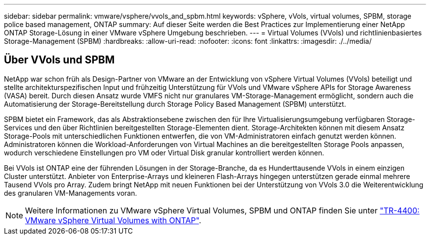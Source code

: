 ---
sidebar: sidebar 
permalink: vmware/vsphere/vvols_and_spbm.html 
keywords: vSphere, vVols, virtual volumes, SPBM, storage police based management, ONTAP 
summary: Auf dieser Seite werden die Best Practices zur Implementierung einer NetApp ONTAP Storage-Lösung in einer VMware vSphere Umgebung beschrieben. 
---
= Virtual Volumes (VVols) und richtlinienbasiertes Storage-Management (SPBM)
:hardbreaks:
:allow-uri-read: 
:nofooter: 
:icons: font
:linkattrs: 
:imagesdir: ./../media/




== Über VVols und SPBM

NetApp war schon früh als Design-Partner von VMware an der Entwicklung von vSphere Virtual Volumes (VVols) beteiligt und stellte architekturspezifischen Input und frühzeitig Unterstützung für VVols und VMware vSphere APIs for Storage Awareness (VASA) bereit. Durch diesen Ansatz wurde VMFS nicht nur granulares VM-Storage-Management ermöglicht, sondern auch die Automatisierung der Storage-Bereitstellung durch Storage Policy Based Management (SPBM) unterstützt.

SPBM bietet ein Framework, das als Abstraktionsebene zwischen den für Ihre Virtualisierungsumgebung verfügbaren Storage-Services und den über Richtlinien bereitgestellten Storage-Elementen dient. Storage-Architekten können mit diesem Ansatz Storage-Pools mit unterschiedlichen Funktionen entwerfen, die von VM-Administratoren einfach genutzt werden können. Administratoren können die Workload-Anforderungen von Virtual Machines an die bereitgestellten Storage Pools anpassen, wodurch verschiedene Einstellungen pro VM oder Virtual Disk granular kontrolliert werden können.

Bei VVols ist ONTAP eine der führenden Lösungen in der Storage-Branche, da es Hunderttausende VVols in einem einzigen Cluster unterstützt. Anbieter von Enterprise-Arrays und kleineren Flash-Arrays hingegen unterstützen gerade einmal mehrere Tausend VVols pro Array. Zudem bringt NetApp mit neuen Funktionen bei der Unterstützung von VVols 3.0 die Weiterentwicklung des granularen VM-Managements voran.


NOTE: Weitere Informationen zu VMware vSphere Virtual Volumes, SPBM und ONTAP finden Sie unter https://www.netapp.com/pdf.html?item=/media/13555-tr4400.pdf["TR-4400: VMware vSphere Virtual Volumes with ONTAP"^].
